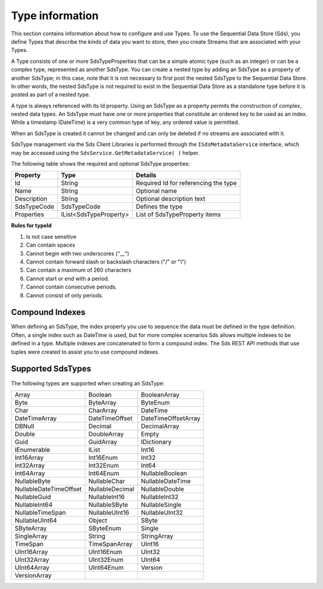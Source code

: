 ================
Type information
================

This section contains information about how to configure and use Types. To use the Sequential Data Store (Sds),
you define Types that describe the kinds of data you want to store, 
then you create Streams that are associated with your Types.

A Type consists of one or more SdsTypeProperties that can be a simple atomic type (such as an integer) 
or can be a complex type, represented as another SdsType. You can create a nested type by adding an SdsType 
as a property of another SdsType; in this case, note that it is not necessary to first post the 
nested SdsType to the Sequential Data Store. In other words, the nested SdsType is not required to exist 
in the Sequential Data Store as a 
standalone type before it is posted as part of a nested type.

A type is always referenced with its Id property. Using an SdsType as a property permits the construction 
of complex, nested data types. An SdsType must have one or more properties that constitute an ordered 
key to be used as an index. While a timestamp (DateTime) is a very common type of key, any ordered 
value is permitted.

When an SdsType is created it cannot be changed and can only be deleted if
no streams are associated with it.

SdsType management via the Sds Client Libraries is performed through the ``ISdsMetadataService`` 
interface, which may be accessed using the ``SdsService.GetMetadataService( )`` helper.

The following table shows the required and optional SdsType properties:

+---------------+-------------------------+----------------------------------------+
| Property      | Type                    | Details                                |
+===============+=========================+========================================+
| Id            | String                  | Required Id for referencing the type   |
+---------------+-------------------------+----------------------------------------+
| Name          | String                  | Optional name                          |
+---------------+-------------------------+----------------------------------------+
| Description   | String                  | Optional description text              |
+---------------+-------------------------+----------------------------------------+
| SdsTypeCode   | SdsTypeCode             | Defines the type                       |
+---------------+-------------------------+----------------------------------------+
| Properties    | IList<SdsTypeProperty>  | List of SdsTypeProperty items          |
+---------------+-------------------------+----------------------------------------+

**Rules for typeId**

1. Is not case sensitive
2. Can contain spaces
3. Cannot begin with two underscores ("\_\_")
4. Cannot contain forward slash or backslash characters ("/" or "\\")
5. Can contain a maximum of 260 characters
6. Cannot start or end with a period.
7. Cannot contain consecutive periods.
8. Cannot consist of only periods.


Compound Indexes
----------------

When defining an SdsType, the index property you use to sequence the
data must be defined in the type definition. Often, a single
index such as DateTime is used, but for more complex scenarios Sds
allows multiple indexes to be defined in a type. Multiple indexes are
concatenated to form a compound index. The Sds REST API methods
that use tuples were created to assist you to use compound
indexes.

Supported SdsTypes
----------------

The following types are supported when
creating an SdsType:

======================   =================   =======================
Array                    Boolean             BooleanArray
Byte                     ByteArray           ByteEnum
Char                     CharArray           DateTime
DateTimeArray            DateTimeOffset      DateTimeOffsetArray
DBNull                   Decimal             DecimalArray
Double                   DoubleArray         Empty
Guid                     GuidArray           IDictionary
IEnumerable              IList               Int16
Int16Array               Int16Enum           Int32
Int32Array               Int32Enum           Int64
Int64Array               Int64Enum           NullableBoolean
NullableByte             NullableChar        NullableDateTime
NullableDateTimeOffset   NullableDecimal     NullableDouble
NullableGuid             NullableInt16       NullableInt32
NullableInt64            NullableSByte       NullableSingle
NullableTimeSpan         NullableUInt16      NullableUInt32
NullableUInt64           Object              SByte
SByteArray               SByteEnum           Single
SingleArray              String              StringArray
TimeSpan                 TimeSpanArray       UInt16
UInt16Array              UInt16Enum          UInt32
UInt32Array              UInt32Enum          UInt64
UInt64Array              UInt64Enum          Version
VersionArray
======================   =================   =======================

